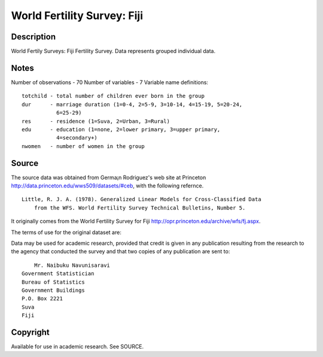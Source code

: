 World Fertility Survey: Fiji
============================

Description
-----------

World Fertily Surveys: Fiji Fertility Survey.
Data represents grouped individual data.

Notes
-----

Number of observations - 70
Number of variables - 7
Variable name definitions::

    totchild - total number of children ever born in the group
    dur      - marriage duration (1=0-4, 2=5-9, 3=10-14, 4=15-19, 5=20-24,
               6=25-29)
    res      - residence (1=Suva, 2=Urban, 3=Rural)
    edu      - education (1=none, 2=lower primary, 3=upper primary,
               4=secondary+)
    nwomen   - number of women in the group


Source
------

The source data was obtained from Germa¡n Rodriguez's web site at Princeton
http://data.princeton.edu/wws509/datasets/#ceb, with the following refernce.

::

    Little, R. J. A. (1978). Generalized Linear Models for Cross-Classified Data
        from the WFS. World Fertility Survey Technical Bulletins, Number 5.

It originally comes from the World Fertility Survey for Fiji
http://opr.princeton.edu/archive/wfs/fj.aspx.

The terms of use for the original dataset are:

Data may be used for academic research, provided that credit is given in any
publication resulting from the research to the agency that conducted the
survey and that two copies of any publication are sent to::

 	Mr. Naibuku Navunisaravi
    Government Statistician
    Bureau of Statistics
    Government Buildings
    P.O. Box 2221
    Suva
    Fiji


Copyright
---------

Available for use in academic research.  See SOURCE.
